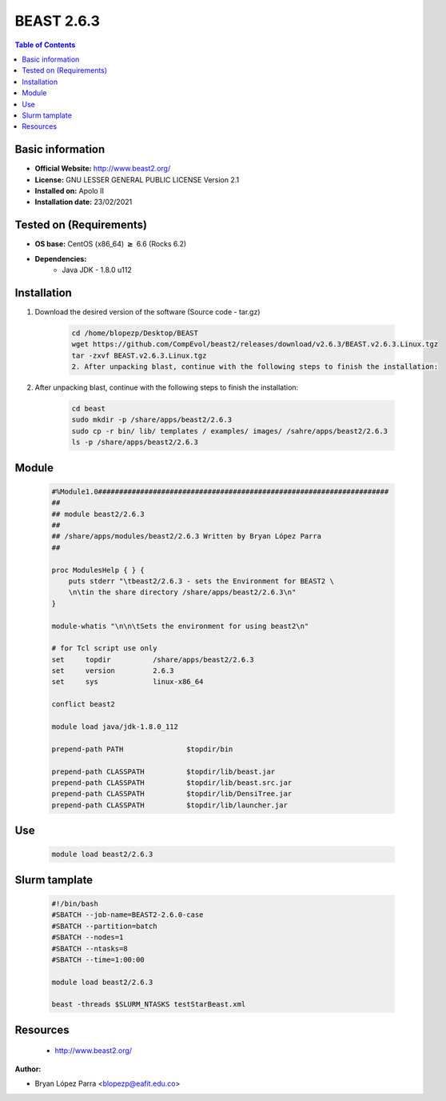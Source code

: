 .. _beast-2.6.3-index:


BEAST 2.6.3
===========

.. contents:: Table of Contents

Basic information
-----------------

- **Official Website:** http://www.beast2.org/
- **License:**  GNU LESSER GENERAL PUBLIC LICENSE Version 2.1
- **Installed on:** Apolo II
- **Installation date:** 23/02/2021

Tested on (Requirements)
------------------------

- **OS base:** CentOS (x86_64) :math:`\boldsymbol{\ge}` 6.6 (Rocks 6.2)

- **Dependencies:**
    - Java JDK - 1.8.0 u112

Installation
------------


#. Download the desired version of the software (Source code - tar.gz)

    .. code-block:: bash

        cd /home/blopezp/Desktop/BEAST
        wget https://github.com/CompEvol/beast2/releases/download/v2.6.3/BEAST.v2.6.3.Linux.tgz
        tar -zxvf BEAST.v2.6.3.Linux.tgz
        2. After unpacking blast, continue with the following steps to finish the installation:


#. After unpacking blast, continue with the following steps to finish the installation:

    .. code-block:: bash

        cd beast
        sudo mkdir -p /share/apps/beast2/2.6.3
        sudo cp -r bin/ lib/ templates / examples/ images/ /sahre/apps/beast2/2.6.3
        ls -p /share/apps/beast2/2.6.3



Module
------

    .. code-block:: bash

        #%Module1.0#####################################################################
        ##
        ## module beast2/2.6.3
        ##
        ## /share/apps/modules/beast2/2.6.3 Written by Bryan López Parra
        ##

        proc ModulesHelp { } {
            puts stderr "\tbeast2/2.6.3 - sets the Environment for BEAST2 \
            \n\tin the share directory /share/apps/beast2/2.6.3\n"
        }

        module-whatis "\n\n\tSets the environment for using beast2\n"

        # for Tcl script use only
        set     topdir          /share/apps/beast2/2.6.3
        set     version         2.6.3
        set     sys             linux-x86_64

        conflict beast2

        module load java/jdk-1.8.0_112

        prepend-path PATH               $topdir/bin

        prepend-path CLASSPATH          $topdir/lib/beast.jar
        prepend-path CLASSPATH          $topdir/lib/beast.src.jar
        prepend-path CLASSPATH          $topdir/lib/DensiTree.jar
        prepend-path CLASSPATH          $topdir/lib/launcher.jar


Use
---

    .. code-block:: bash

        module load beast2/2.6.3

Slurm tamplate
--------------

    .. code-block:: bash

        #!/bin/bash
        #SBATCH --job-name=BEAST2-2.6.0-case
        #SBATCH --partition=batch
        #SBATCH --nodes=1
        #SBATCH --ntasks=8
        #SBATCH --time=1:00:00

        module load beast2/2.6.3

        beast -threads $SLURM_NTASKS testStarBeast.xml






Resources
---------
 * http://www.beast2.org/


:Author:

* Bryan López Parra <blopezp@eafit.edu.co>

